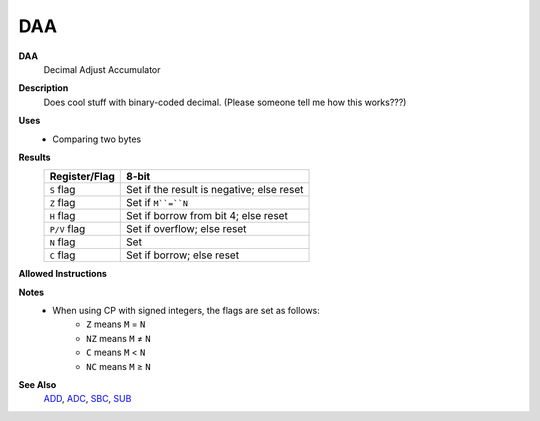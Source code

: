 DAA
--------

**DAA**
	Decimal Adjust Accumulator

**Description**
	| Does cool stuff with binary-coded decimal. (Please someone tell me how this works???)

**Uses**
	- Comparing two bytes

**Results**
	================    ==========================================
	Register/Flag       8-bit                                     
	================    ==========================================
	``S`` flag          Set if the result is negative; else reset
	``Z`` flag          Set if ``M``=``N``
	``H`` flag          Set if borrow from bit 4; else reset
	``P/V`` flag        Set if overflow; else reset
	``N`` flag          Set
	``C`` flag          Set if borrow; else reset
	================    ==========================================

**Allowed Instructions**
	================  ================  ==================  ==================  ==================
	Instruction       Opcode            CC (ADL/non-ADL)    CC (.S)             CC (.L)
	================  ================  ==================  ==================  ==================
	cp a,a           $BF               1F                  X                   X
	cp a,b           $B8               1F                  X                   X
	cp a,c           $B9               1F                  X                   X
	cp a,d           $BA               1F                  X                   X
	cp a,e           $BB               1F                  X                   X
	cp a,h           $BC               1F                  X                   X
	cp a,l           $BD               1F                  X                   X
	cp a,ixh         $DD, $BC          2F                  X                   X
	cp a,ixl         $DD, $BD          2F                  X                   X
	cp a,iyh         $FD, $BC          2F                  X                   X
	cp a,iyl         $FD, $BD          2F                  X                   X
	cp a,(hl)        $BE               1F + 1R             2F + 1R             2F + 1R
	cp a,(ix+n)      $DD, $BE, n       3F + 1R             4F + 1R             4F + 1R
	cp a,(iy+n)      $FD, $BE, n       3F + 1R             4F + 1R             4F + 1R
	cp a,n           $FE, n            2F                  X                   X
	================  ================  ==================  ==================  ==================

**Notes**
	- When using CP with signed integers, the flags are set as follows:
		- ``Z`` means ``M`` = ``N``
		- ``NZ`` means ``M`` ≠ ``N``
		- ``C`` means ``M`` < ``N``
		- ``NC`` means ``M`` ≥ ``N``

**See Also**
	`ADD </en/latest/is-add.html>`_, `ADC </en/latest/is-adc.html>`_, `SBC </en/latest/is-sbc.html>`_, `SUB </en/latest/is-sub.html>`_
